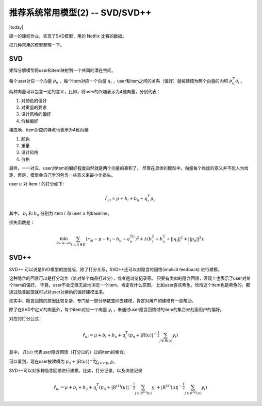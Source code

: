 ====================================
推荐系统常用模型(2) -- SVD/SVD++
====================================
.. sectionauthor:: Superjom <yanchunwei {AT} outlook.com>

|today|

研一的课程作业，实现了SVD模型，用的 Netflix 比赛的数据。

把几种常用的模型整理一下。

SVD
-------------
矩阵分解模型将user和item映射到一个共同的潜在空间。

每个user对应一个向量 :math:`p_u` ，每个item对应一个向量 :math:`q_i` ，user和item之间的关系（偏好）就被建模为两个向量的内积 :math:`p_u^T q_i` 。

两种向量可以包含一定的含义，比如，将user的兴趣表示为4维向量，分别代表：

1. 对颜色的偏好
2. 对重量的要求   
3. 设计风格的偏好
4. 价格偏好

相应地，item对应的特点也表示为4维向量:

1. 颜色
2. 重量
3. 设计风格
4. 价格

最终，一一对应，user对item的偏好程度自然就是两个向量的乘积了。
尽管在具体的模型中，向量每个维度的意义并不能人为给定，但是，模型会自己学习包含一些意义来最小化损失。

user :math:`u` 对 item :math:`i` 的打分如下:

.. math::

    \hat{r}_{ui} = \mu + b_i + b_u + q_i^T p_u

其中， :math:`b_i` 和 :math:`b_u` 分别为 item :math:`i` 和 user :math:`u` 的baseline。

损失函数是：

.. math::

    \min_{b_*, q_*, p_*} \sum_{(u,i)\in K} ( r_ui - \mu - b_i - b_u - q^Tp_u)^2 + 
            \lambda (b_i^2 + b_u^2 + ||q_i||^2 + ||p_u||^2).


SVD++
----------

SVD++ 可以说是SVD模型的加强版，除了打分关系，SVD++还可以对隐含的回馈(implicit feedback) 进行建模。

这种隐含的回馈可以是打分动作（谁对某个商品打过分），或者是浏览记录等。
只要有类似的隐含回馈，客观上也表示了user对某个item的偏好。
毕竟，user不会无缘无故地浏览一个item，肯定有什么原因，
比如user喜欢紫色，恰恰这个item也是紫色的，那通过隐含回馈就可以对user对紫色的偏好建模出来。

现实中，隐含回馈的原因比较复杂，专门给一部分参数空间去建模，肯定对用户的建模有一些帮助。

除了在SVD中定义的向量外，每个item对应一个向量 :math:`y_i` ，来通过user隐含回馈过的item的集合来刻画用户的偏好。 

对应的打分公式：

.. math:: 

    \hat{r}_{ui} = \mu + b_i + b_u + q_i^T 
        ( p_u + |R(u)|^{-\frac{1}{2}} \sum_{j\in R(u)} y_i)

其中， :math:`R(u)` 代表user隐含回馈（打分过的）过的item的集合。

可以看到，现在user被建模为 :math:`p_u + |R(u)|^{-\frac{1}{2}} \sum_{j\in R(u)} y_i`

SVD++可以对多种隐含回馈进行建模，比如，打分记录，以及浏览记录

.. math:: 

    \hat{r}_{ui} = \mu + b_i + b_u + q_i^T 
        ( p_u + |R^{(1)}(u)|^{-\frac{1}{2}} \sum_{j\in R^{(1)}(u)} y_i
            + |R^{(2)}(u)|^{-\frac{1}{2}} \sum_{j\in R^{(2)}(u)} y_i )





